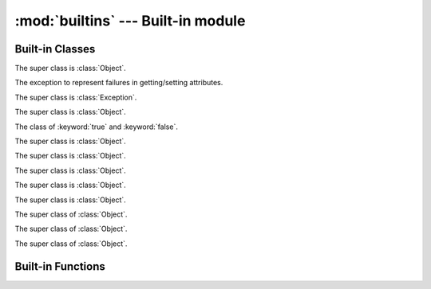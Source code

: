 
:mod:`builtins` --- Built-in module
===================================

.. module:: builtins
   :synopsis: The module that provides the built-in namespace.

Built-in Classes
----------------

.. class:: Array

   The super class is :class:`Object`.

   .. method:: +(a)
   .. method:: <<(obj)
   .. method:: [](index)
   .. method:: []=(index, value)
   .. method:: each(&block)
   .. method:: include?(obj)
   .. method:: join(sep)
   .. method:: pop()
   .. method:: push(obj)
   .. attribute:: size
   .. method:: to_s()

.. class:: AttributeError

   The exception to represent failures in getting/setting attributes.

   The super class is :class:`Exception`.

.. class:: Bignum

   The super class is :class:`Object`.

   .. method:: %(n)
   .. method:: \*(n)
   .. method:: \*\*(n)
   .. method:: +(n)
   .. method:: +self()
   .. method:: -(n)
   .. method:: -self()
   .. method:: /(n)
   .. method:: //(n)
   .. method:: <<(n)
   .. method:: <=>(n)
   .. method:: >>(n)
   .. method:: ^(n)
   .. method:: hash()
   .. method:: to_s()
   .. method:: \|(n)
   .. method:: ~self()

.. class:: Bool

   The class of :keyword:`true` and :keyword:`false`.

   The super class is :class:`Object`.

   .. method:: hash()
   .. method:: to_s()

.. class:: Coroutine

   The super class is :class:`Object`.

   .. method:: init(&block)
   .. classmethod:: yield()
   .. method:: resume()

.. class:: Dict

   The super class is :class:`Object`.

   .. method:: +(d)
   .. method:: [](key)
   .. method:: []=(key, value)
   .. method:: each(&block)

      Callback *block* for each pairs of key and value.
      The *block*'s signature is ``block(key, val)``.

   .. attribute:: size

      Number of entries in the dictionary.

.. class:: Exception

   The super class is :class:`Object`.

   .. method:: init(message=nil)
   .. attribute:: message
   .. method:: to_s()

.. class:: File

   The super class is :class:`Object`.

   .. method:: close()
   .. classmethod:: open(path, mode, &block=nil)

      Callback *block* (if given).
      The *block*'s signature is ``block(fp)``.
      *fp* is a :class:`File` object.
      When *block* is given, :meth:`open` closes the file at the end.

   .. method:: read()
   .. method:: readline()
   .. method:: write(s)

.. class:: Fixnum

   The super class of :class:`Object`.

   .. method:: %(n)
   .. method:: &(n)
   .. method:: \*(n)
   .. method:: \*\*(n)
   .. method:: +(n)
   .. method:: +self()
   .. method:: -(n)
   .. method:: -self()
   .. method:: /(n)
   .. method:: //(n)
   .. method:: <<(n)
   .. method:: <=>(n)
   .. method:: >>(n)
   .. method:: ^(n)
   .. method:: hash()
   .. method:: times(&block)
   .. method:: to_s()
   .. method:: \|(n)
   .. method:: ~self()

.. class:: Object

   .. method:: !=(obj)
   .. method:: ==(obj)
   .. attribute:: class
   .. method:: get_attr(name)
   .. method:: hash()
   .. method:: inspect()
   .. method:: to_s()

.. class:: Set

   The super class of :class:`Object`.

   .. method:: add(\*args)
   .. method:: include?(obj)
   .. attribute:: size

.. class:: Thread

   The super class of :class:`Object`.

   .. method:: init(&block)
   .. method:: run(arg)
   .. method:: join()
   .. attribute:: __recursive_stack__

      The Yog interpreter uses this attribute internally.
      `Nobody cares <http://uncyclopedia.wikia.com/wiki/Nobody_cares>`_.

Built-in Functions
------------------

.. function:: __recurse__(obj, f, g)

   :arg obj: `Nobody cares <http://uncyclopedia.wikia.com/wiki/Nobody_cares>`_
   :arg f: `Nobody cares <http://uncyclopedia.wikia.com/wiki/Nobody_cares>`_
   :arg g: `Nobody cares <http://uncyclopedia.wikia.com/wiki/Nobody_cares>`_
   :return: `Nobody cares <http://uncyclopedia.wikia.com/wiki/Nobody_cares>`_

   The Yog interpreter uses this function internally.
   `Nobody cares <http://uncyclopedia.wikia.com/wiki/Nobody_cares>`_.

.. function:: bind(obj)

   :arg obj: an object to bind
   :return: a function which accepts a function to be bound

   Set :keyword:`self` in functions::

      o = Object.new()

      @bind(o)
      def foo()
        return self
      end

      foo() # => o

.. function:: classmethod(function)

   :arg function: function
   :return: class method for *function*

   Return a class method for *function*.
   To declare class method, use this function in the decorator form::

      class Foo
        @classmethod
        def bar()
          # ...
        end
      end

.. function:: get_current_thread()

   :return: current thread

   Return the current thread.

   The Yog interpreter uses this function internally.

.. function:: import_package(name)

   :arg name: symbol of package name
   :return: imported package

   Import a package.

   The Yog interpreter uses this function internally.
   If you want to import packages, use :keyword:`import` statement.

.. function:: include(mod)

   :arg mod: module to include
   :return: function which accepts a class to be included

   :func:`include` is used to mix-in a class and modules as a decorator::

      module Foo
        def bar()
          print(42)
        end
      end

      @include(Foo)
      class Baz
      end

   Calling ``Baz.new().bar()`` prints ``42``.

.. function:: include_module(klass, mod)

   :arg klass: class to include *module*
   :arg module: included module
   :return: *klass*

   Mix-in *module* to *klass*.

   The Yog interpreter uses this function internally.
   If you want to mix-in a class and modules, use :func:`include` function as a decorator.

.. function:: partial(f, \*args, \*\*kw)

   :arg f: function to call
   :arg args: arguments to *f*
   :arg kw: arguments to *f*
   :return: function

   :func:`partial` is a function for the partial application.
   A returned function accepts rest of arguments for *f*.
   This function is equivalent to this::

      def g(*v, **k)
        return f(*(args + v), **(kw + k))
      end

      return g

.. function:: print(\*args)

   :arg args: objects to print standard output
   :return: :keyword:`nil`

   Print *args* to the standard output.
   If objects are not string, they are converted with :meth:`Object#to_s`.
   When no object are given, :func:`print` does nothing.

.. function:: property(getter, setter=nil)

   :arg getter: a function called on getting property
   :arg setter: a function called on setting property
   :return: a :class:`Property` object

   When a :class:`Property` object is gotten as an attribute, *getter* is called without arguments.
   If an attirubte to be set is a :class:`Property` object, *setter* is called with one argment.
   The *setter*'s argument is a new value of the attribute::

      class Foo
        def init()
          self.baz = 42
        end

        def get_bar()
          return self.baz
        end

        def set_bar(baz)
          self.baz = baz
        end

        bar = property(get_bar, set_bar)
      end

      foo = Foo.new()
      foo.bar # => 42
      foo.bar = 26
      foo.bar # => 26

.. function:: puts(\*args)

   :arg args: objects to print standard output
   :return: :keyword:`nil`

   Print *args* to the standard output with trailing newlines.
   If objects are not string, they are converted with :meth:`Object#to_s`.
   When no object are given, :func:`print` prints one newline.

.. function:: raise_exception(e)

   :arg e: an exception
   :return: :keyword:`nil`. But this function never return!

   Raise an exception.

   The Yog interpreter uses this function internally.
   If you want to raise an exception, use the :keyword:`raise` statement.

.. vim: tabstop=2 shiftwidth=2 expandtab softtabstop=2
